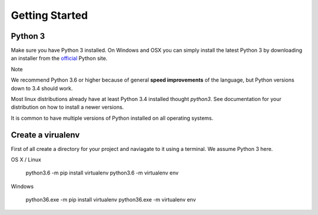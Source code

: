 
Getting Started
===============

Python 3
^^^^^^^^

Make sure you have Python 3 installed. On Windows and OSX you can simply install
the latest Python 3 by downloading an installer from the official_ Python site.

Note

We recommend Python 3.6 or higher because of general **speed improvements** of the language,
but Python versions down to 3.4 should work.

Most linux distributions already have at least Python 3.4 installed thought `python3`.
See documentation for your distribution on how to install a newer versions.

It is common to have multiple versions of Python installed on all operating systems.

Create a virualenv
^^^^^^^^^^^^^^^^^^

First of all create a directory for your project and naviagate to it using a terminal.
We assume Python 3 here.

OS X / Linux

    python3.6 -m pip install virtualenv
    python3.6 -m virtualenv env

Windows

    python36.exe -m pip install virtualenv
    python36.exe -m virtualenv env


.. _official: https://www.python.org/
